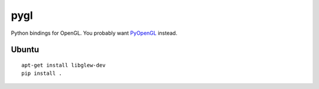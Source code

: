 pygl
====

Python bindings for OpenGL. You probably want `PyOpenGL <http://pyopengl.sourceforge.net/>`_ instead.

Ubuntu
------

::

    apt-get install libglew-dev
    pip install .
